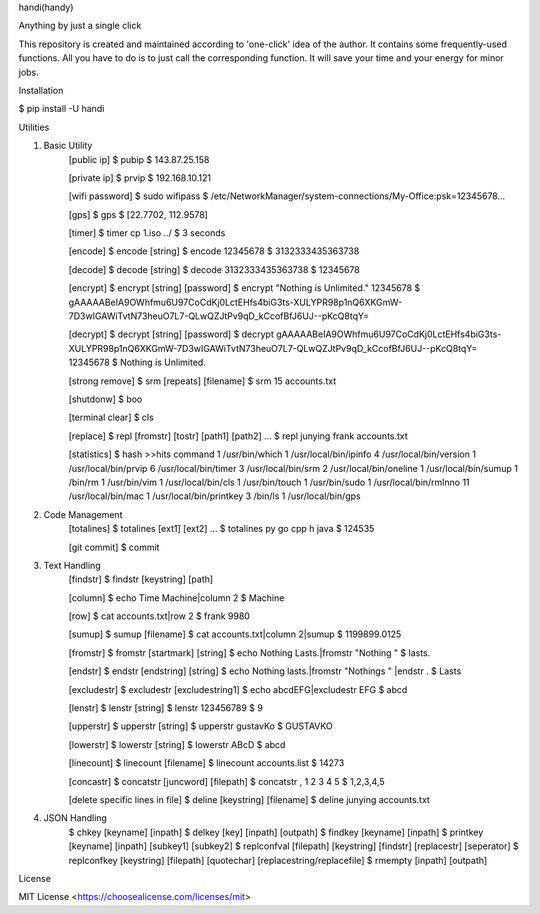 handi(handy)

Anything by just a single click

This repository is created and maintained according to 'one-click' idea of the author. It contains some frequently-used functions.
All you have to do is to just call the corresponding function. It will save your time and your energy for minor jobs.

Installation

$ pip install -U handi


Utilities

1. Basic Utility
    [public ip]
    $ pubip
    $ 143.87.25.158

    [private ip]
    $ prvip
    $ 192.168.10.121

    [wifi password]
    $ sudo wifipass
    $ /etc/NetworkManager/system-connections/My-Office:psk=12345678...

    [gps]
    $ gps
    $ [22.7702, 112.9578]

    [timer]
    $ timer cp 1.iso ../
    $ 3 seconds

    [encode]
    $ encode [string]
    $ encode 12345678
    $ 3132333435363738

    [decode]
    $ decode [string]
    $ decode 3132333435363738
    $ 12345678

    [encrypt]
    $ encrypt [string] [password] 
    $ encrypt "Nothing is Unlimited." 12345678
    $ gAAAAABeIA9OWhfmu6U97CoCdKj0LctEHfs4biG3ts-XULYPR98p1nQ6XKGmW-7D3wIGAWiTvtN73heuO7L7-QLwQZJtPv9qD_kCcofBfJ6UJ--pKcQ8tqY=

    [decrypt]
    $ decrypt [string] [password]
    $ decrypt gAAAAABeIA9OWhfmu6U97CoCdKj0LctEHfs4biG3ts-XULYPR98p1nQ6XKGmW-7D3wIGAWiTvtN73heuO7L7-QLwQZJtPv9qD_kCcofBfJ6UJ--pKcQ8tqY= 12345678
    $ Nothing is Unlimited.

    [strong remove]
    $ srm [repeats] [filename]
    $ srm 15 accounts.txt

    [shutdonw]
    $ boo

    [terminal clear]
    $ cls

    [replace]
    $ repl [fromstr] [tostr] [path1] [path2] ...
    $ repl junying frank accounts.txt

    [statistics]
    $ hash
    >>hits    command
    1    /usr/bin/which
    1    /usr/local/bin/ipinfo
    4    /usr/local/bin/version
    1    /usr/local/bin/prvip
    6    /usr/local/bin/timer
    3    /usr/local/bin/srm
    2    /usr/local/bin/oneline
    1    /usr/local/bin/sumup
    1    /bin/rm
    1    /usr/bin/vim
    1    /usr/local/bin/cls
    1    /usr/bin/touch
    1    /usr/bin/sudo
    1    /usr/local/bin/rmlnno
    11    /usr/local/bin/mac
    1    /usr/local/bin/printkey
    3    /bin/ls
    1    /usr/local/bin/gps
2. Code Management
    [totalines]
    $ totalines [ext1] [ext2] ...
    $ totalines py go cpp h java
    $ 124535

    [git commit]
    $ commit

3. Text Handling
    [findstr] 
    $ findstr [keystring] [path]

    [column]
    $ echo Time Machine|column 2
    $ Machine

    [row]
    $ cat accounts.txt|row 2
    $ frank     9980

    [sumup]
    $ sumup [filename]
    $ cat accounts.txt|column 2|sumup
    $ 1199899.0125

    [fromstr]
    $ fromstr [startmark] [string]
    $ echo Nothing Lasts.|fromstr "Nothing "
    $ lasts.

    [endstr]
    $ endstr [endstring] [string]
    $ echo Nothing lasts.|fromstr "Nothings " |endstr .
    $ Lasts

    [excludestr]
    $ excludestr [excludestring1]
    $ echo abcdEFG|excludestr EFG
    $ abcd

    [lenstr]
    $ lenstr [string]
    $ lenstr 123456789
    $ 9

    [upperstr]
    $ upperstr [string]
    $ upperstr gustavKo
    $ GUSTAVKO

    [lowerstr]
    $ lowerstr [string]
    $ lowerstr ABcD
    $ abcd

    [linecount]
    $ linecount [filename]
    $ linecount accounts.list
    $ 14273

    [concastr]
    $ concatstr [juncword] [filepath]
    $ concatstr , 1 2 3 4 5
    $ 1,2,3,4,5

    [delete specific lines in file]
    $ deline [keystring] [filename]
    $ deline junying accounts.txt

4. JSON Handling
    $ chkey [keyname] [inpath]
    $ delkey [key] [inpath] [outpath]
    $ findkey [keyname] [inpath]
    $ printkey [keyname] [inpath] [subkey1] [subkey2]
    $ replconfval [filepath] [keystring]  [findstr] [replacestr] [seperator]
    $ replconfkey [keystring] [filepath] [quotechar] [replacestring/replacefile]
    $ rmempty [inpath] [outpath]

License

MIT License <https://choosealicense.com/licenses/mit>